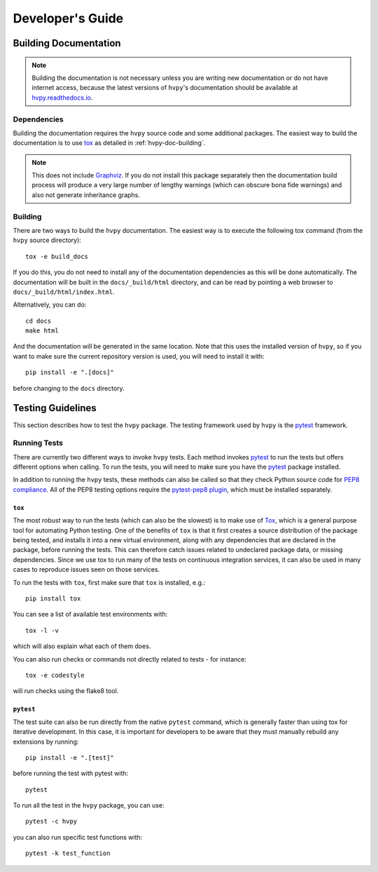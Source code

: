 .. _dev_guide:

*****************
Developer's Guide
*****************

Building Documentation
----------------------

.. note::

    Building the documentation is not necessary unless you are
    writing new documentation or do not have internet access, because
    the latest versions of ``hvpy``'s documentation should be available
    at `hvpy.readthedocs.io <https://hvpy.readthedocs.io/>`__.

Dependencies
^^^^^^^^^^^^

Building the documentation requires the ``hvpy`` source code and some additional packages.
The easiest way to build the documentation is to use `tox <https://tox.readthedocs.io/en/latest/>`__ as detailed in :ref:`hvpy-doc-building`.

.. note::

    This does not include `Graphviz <http://www.graphviz.org>`__.
    If you do not install this package separately then the documentation build process will produce a very large number of lengthy warnings (which can obscure bona fide warnings) and also not generate inheritance graphs.

.. _hvpy-doc-building:

Building
^^^^^^^^

There are two ways to build the ``hvpy`` documentation.
The easiest way is to execute the following tox command (from the ``hvpy`` source directory)::

    tox -e build_docs

If you do this, you do not need to install any of the documentation dependencies as this will be done automatically.
The documentation will be built in the ``docs/_build/html`` directory, and can be read by pointing a web browser to ``docs/_build/html/index.html``.

Alternatively, you can do::

    cd docs
    make html

And the documentation will be generated in the same location.
Note that this uses the installed version of ``hvpy``, so if you want to make sure the current repository version is used, you will need to install it with::

    pip install -e ".[docs]"

before changing to the ``docs`` directory.

Testing Guidelines
------------------

This section describes how to test the ``hvpy`` package.
The testing framework used by ``hvpy`` is the `pytest <https://docs.pytest.org/>`__ framework.

.. _running-tests:

Running Tests
^^^^^^^^^^^^^

There are currently two different ways to invoke ``hvpy`` tests.
Each method invokes `pytest`_ to run the tests but offers different options when calling.
To run the tests, you will need to make sure you have the `pytest`_ package installed.

In addition to running the ``hvpy`` tests, these methods can also be called
so that they check Python source code for `PEP8 compliance
<https://www.python.org/dev/peps/pep-0008/>`_.
All of the PEP8 testing options require the `pytest-pep8 plugin
<https://pypi.org/project/pytest-pep8>`_, which must be installed
separately.

``tox``
=======

The most robust way to run the tests (which can also be the slowest) is to make use of `Tox <https://tox.readthedocs.io/en/latest/>`__, which is a general purpose tool for automating Python testing.
One of the benefits of ``tox`` is that it first creates a source distribution of the package being tested, and installs it into a new virtual environment, along with any dependencies that are declared in the package, before running the tests.
This can therefore catch issues related to undeclared package data, or missing dependencies.
Since we use tox to run many of the tests on continuous integration services, it can also be used in many cases to reproduce issues seen on those services.

To run the tests with ``tox``, first make sure that ``tox`` is installed, e.g.::

    pip install tox

You can see a list of available test environments with::

    tox -l -v

which will also explain what each of them does.

You can also run checks or commands not directly related to tests - for instance::

    tox -e codestyle

will run checks using the flake8 tool.

``pytest``
==========

The test suite can also be run directly from the native ``pytest`` command, which is generally faster than using tox for iterative development.
In this case, it is important for developers to be aware that they must manually rebuild any extensions by running::

    pip install -e ".[test]"

before running the test with pytest with::

    pytest

To run all the test in the ``hvpy`` package, you can use::

    pytest -c hvpy

you can also run specific test functions with::

    pytest -k test_function
